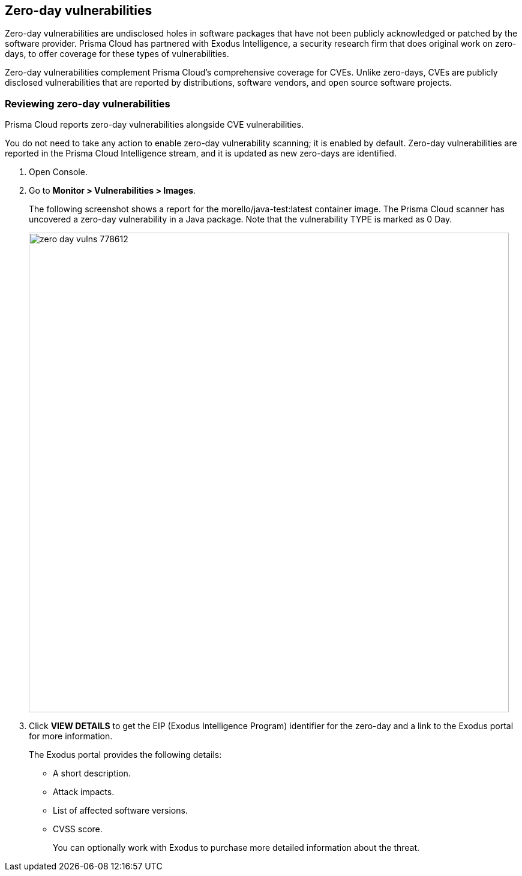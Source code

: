 == Zero-day vulnerabilities

Zero-day vulnerabilities are undisclosed holes in software packages that have not been publicly acknowledged or patched by the software provider.
Prisma Cloud has partnered with Exodus Intelligence, a security research firm that does original work on zero-days, to offer coverage for these types of vulnerabilities.

Zero-day vulnerabilities complement Prisma Cloud’s comprehensive coverage for CVEs.
Unlike zero-days, CVEs are publicly disclosed vulnerabilities that are reported by distributions, software vendors, and open source software projects.


[.task]
=== Reviewing zero-day vulnerabilities

Prisma Cloud reports zero-day vulnerabilities alongside CVE vulnerabilities.

You do not need to take any action to enable zero-day vulnerability scanning; it is enabled by default.
Zero-day vulnerabilities are reported in the Prisma Cloud Intelligence stream, and it is updated as new zero-days are identified.

[.procedure]
. Open Console.

. Go to *Monitor > Vulnerabilities > Images*.
+
The following screenshot shows a report for the morello/java-test:latest container image.
The Prisma Cloud scanner has uncovered a zero-day vulnerability in a Java package.
Note that the vulnerability TYPE is marked as 0 Day.
+
image::zero_day__vulns_778612.png[width=800]

. Click *VIEW DETAILS* to get the EIP (Exodus Intelligence Program) identifier for the zero-day and a link to the Exodus portal for more information.
+
The Exodus portal provides the following details:
+
* A short description.
* Attack impacts.
* List of affected software versions.
* CVSS score.
+
You can optionally work with Exodus to purchase more detailed information about the threat.

